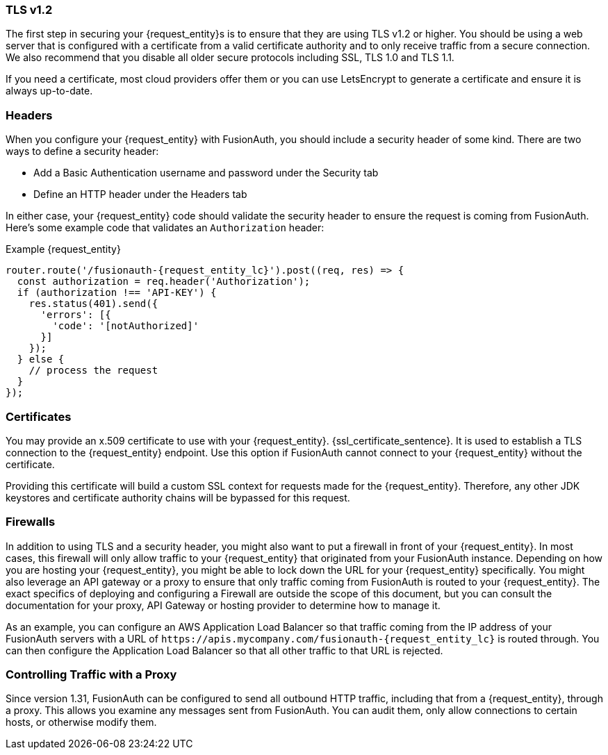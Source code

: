=== TLS v1.2

The first step in securing your {request_entity}s is to ensure that they are using TLS v1.2 or higher. You should be using a web server that is configured with a certificate from a valid certificate authority and to only receive traffic from a secure connection. We also recommend that you disable all older secure protocols including SSL, TLS 1.0 and TLS 1.1.

If you need a certificate, most cloud providers offer them or you can use LetsEncrypt to generate a certificate and ensure it is always up-to-date.

=== Headers

When you configure your {request_entity} with FusionAuth, you should include a security header of some kind. There are two ways to define a security header:

* Add a Basic Authentication username and password under the [breadcrumb]#Security# tab
* Define an HTTP header under the [breadcrumb]#Headers# tab

In either case, your {request_entity} code should validate the security header to ensure the request is coming from FusionAuth. Here's some example code that validates an `Authorization` header:

[source,javascript, subs="attributes"]
.Example {request_entity}
----
router.route('/fusionauth-{request_entity_lc}').post((req, res) => {
  const authorization = req.header('Authorization');
  if (authorization !== 'API-KEY') {
    res.status(401).send({
      'errors': [{
        'code': '[notAuthorized]'
      }]
    });
  } else {
    // process the request 
  }
});
----

=== Certificates

You may provide an x.509 certificate to use with your {request_entity}. {ssl_certificate_sentence}. It is used to establish a TLS connection to the {request_entity} endpoint. Use this option if FusionAuth cannot connect to your {request_entity} without the certificate.

Providing this certificate will build a custom SSL context for requests made for the {request_entity}. Therefore, any other JDK keystores and certificate authority chains will be bypassed for this request. 

=== Firewalls

In addition to using TLS and a security header, you might also want to put a firewall in front of your {request_entity}. In most cases, this firewall will only allow traffic to your {request_entity} that originated from your FusionAuth instance. Depending on how you are hosting your {request_entity}, you might be able to lock down the URL for your {request_entity} specifically. You might also leverage an API gateway or a proxy to ensure that only traffic coming from FusionAuth is routed to your {request_entity}. The exact specifics of deploying and configuring a Firewall are outside the scope of this document, but you can consult the documentation for your proxy, API Gateway or hosting provider to determine how to manage it.

As an example, you can configure an AWS Application Load Balancer so that traffic coming from the IP address of your FusionAuth servers with a URL of `\https://apis.mycompany.com/fusionauth-{request_entity_lc}` is routed through. You can then configure the Application Load Balancer so that all other traffic to that URL is rejected.

=== Controlling Traffic with a Proxy

Since version 1.31, FusionAuth can be configured to send all outbound HTTP traffic, including that from a {request_entity}, through a proxy. This allows you examine any messages sent from FusionAuth. You can audit them, only allow connections to certain hosts, or otherwise modify them.


